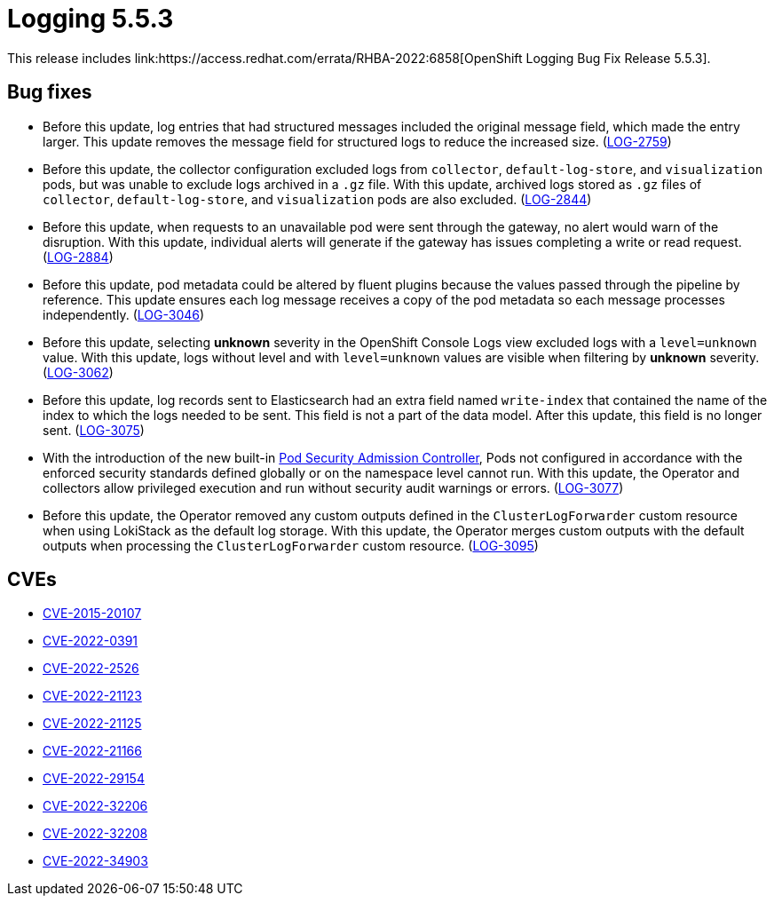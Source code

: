 // Module included in the following assemblies:
//logging-5-5-release-notes
:_mod-docs-content-type: REFERENCE
[id="logging-release-notes-5-5-3_{context}"]
= Logging 5.5.3
This release includes link:https://access.redhat.com/errata/RHBA-2022:6858[OpenShift Logging Bug Fix Release 5.5.3].

[id="logging-5-5-3-bug-fixes_{context}"]
== Bug fixes
* Before this update, log entries that had structured messages included the original message field, which made the entry larger. This update removes the message field for structured logs to reduce the increased size. (link:https://issues.redhat.com/browse/LOG-2759[LOG-2759])

* Before this update, the collector configuration excluded logs from `collector`, `default-log-store`, and `visualization`  pods, but was unable to exclude logs archived in a `.gz` file. With this update, archived logs stored as `.gz` files of `collector`, `default-log-store`, and `visualization` pods are also excluded. (link:https://issues.redhat.com/browse/LOG-2844[LOG-2844])

* Before this update, when requests to an unavailable pod were sent through the gateway, no alert would warn of the disruption. With this update, individual alerts will generate if the gateway has issues completing a write or read request. (link:https://issues.redhat.com/browse/LOG-2884[LOG-2884])

* Before this update, pod metadata could be altered by fluent plugins because the values passed through the pipeline by reference. This update ensures each log message receives a copy of the pod metadata so each message processes independently. (link:https://issues.redhat.com/browse/LOG-3046[LOG-3046])

* Before this update, selecting *unknown* severity in the OpenShift Console Logs view excluded logs with a `level=unknown` value. With this update, logs without level and with `level=unknown` values are visible when filtering by *unknown* severity. (link:https://issues.redhat.com/browse/LOG-3062[LOG-3062])

* Before this update, log records sent to Elasticsearch had an extra field named `write-index` that contained the name of the index to which the logs needed to be sent. This field is not a part of the data model. After this update, this field is no longer sent. (link:https://issues.redhat.com/browse/LOG-3075[LOG-3075])

* With the introduction of the new built-in link:https://cloud.redhat.com/blog/pod-security-admission-in-openshift-4.11[Pod Security Admission Controller], Pods not configured in accordance with the enforced security standards defined globally or on the namespace level cannot run. With this update, the Operator and collectors allow privileged execution and run without security audit warnings or errors. (link:https://issues.redhat.com/browse/LOG-3077[LOG-3077])

* Before this update, the Operator removed any custom outputs defined in the `ClusterLogForwarder` custom resource when using LokiStack as the default log storage. With this update, the Operator merges custom outputs with the default outputs when processing the `ClusterLogForwarder` custom resource. (link:https://issues.redhat.com/browse/LOG-3095[LOG-3095])

[id="logging-5-5-3-cves_{context}"]
== CVEs
* link:https://access.redhat.com/security/cve/CVE-2015-20107[CVE-2015-20107]
* link:https://access.redhat.com/security/cve/CVE-2022-0391[CVE-2022-0391]
* link:https://access.redhat.com/security/cve/CVE-2022-2526[CVE-2022-2526]
* link:https://access.redhat.com/security/cve/CVE-2022-21123[CVE-2022-21123]
* link:https://access.redhat.com/security/cve/CVE-2022-21125[CVE-2022-21125]
* link:https://access.redhat.com/security/cve/CVE-2022-21166[CVE-2022-21166]
* link:https://access.redhat.com/security/cve/CVE-2022-29154[CVE-2022-29154]
* link:https://access.redhat.com/security/cve/CVE-2022-32206[CVE-2022-32206]
* link:https://access.redhat.com/security/cve/CVE-2022-32208[CVE-2022-32208]
* link:https://access.redhat.com/security/cve/CVE-2022-34903[CVE-2022-34903]
